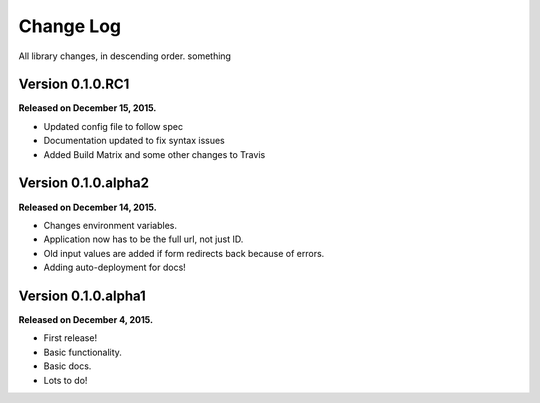 .. _changelog:

Change Log
==========

All library changes, in descending order. something

Version 0.1.0.RC1
--------------------

**Released on December 15, 2015.**

- Updated config file to follow spec
- Documentation updated to fix syntax issues
- Added Build Matrix and some other changes to Travis


Version 0.1.0.alpha2
--------------------

**Released on December 14, 2015.**

- Changes environment variables.
- Application now has to be the full url, not just ID.
- Old input values are added if form redirects back because of errors.
- Adding auto-deployment for docs!

Version 0.1.0.alpha1
--------------------

**Released on December 4, 2015.**

- First release!
- Basic functionality.
- Basic docs.
- Lots to do!

